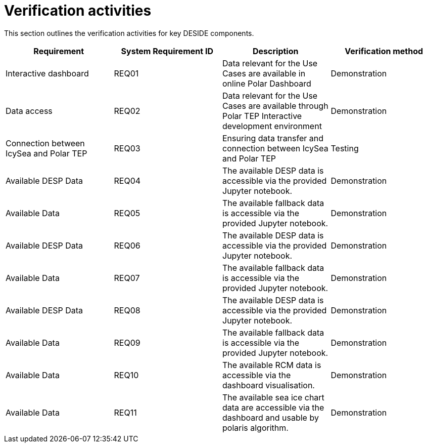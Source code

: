 = Verification activities

This section outlines the verification activities for key DESIDE components.

[options="header"]
|=======================
|Requirement |System Requirement ID |Description |Verification method

|Interactive dashboard
|REQ01
|Data relevant for the Use Cases are available in online Polar Dashboard
|Demonstration

|Data access
|REQ02
|Data relevant for the Use Cases are available through Polar TEP Interactive development environment
|Demonstration

|Connection between IcySea and Polar TEP
|REQ03
|Ensuring data transfer and connection between IcySea and Polar TEP
|Testing

|Available DESP Data
|REQ04
|The available DESP data is accessible via the provided Jupyter notebook.
|Demonstration

|Available Data 
|REQ05
|The available fallback data is accessible via the provided Jupyter notebook.
|Demonstration

|Available DESP Data
|REQ06
|The available DESP data is accessible via the provided Jupyter notebook.
|Demonstration

|Available Data 
|REQ07
|The available fallback data is accessible via the provided Jupyter notebook.
|Demonstration

|Available DESP Data
|REQ08
|The available DESP data is accessible via the provided Jupyter notebook.
|Demonstration

|Available Data 
|REQ09
|The available fallback data is accessible via the provided Jupyter notebook.
|Demonstration

|Available Data 
|REQ10
|The available RCM data is accessible via the dashboard visualisation.
|Demonstration

|Available Data 
|REQ11
|The available sea ice chart data are accessible via the dashboard and usable by polaris algorithm.
|Demonstration
|=======================

